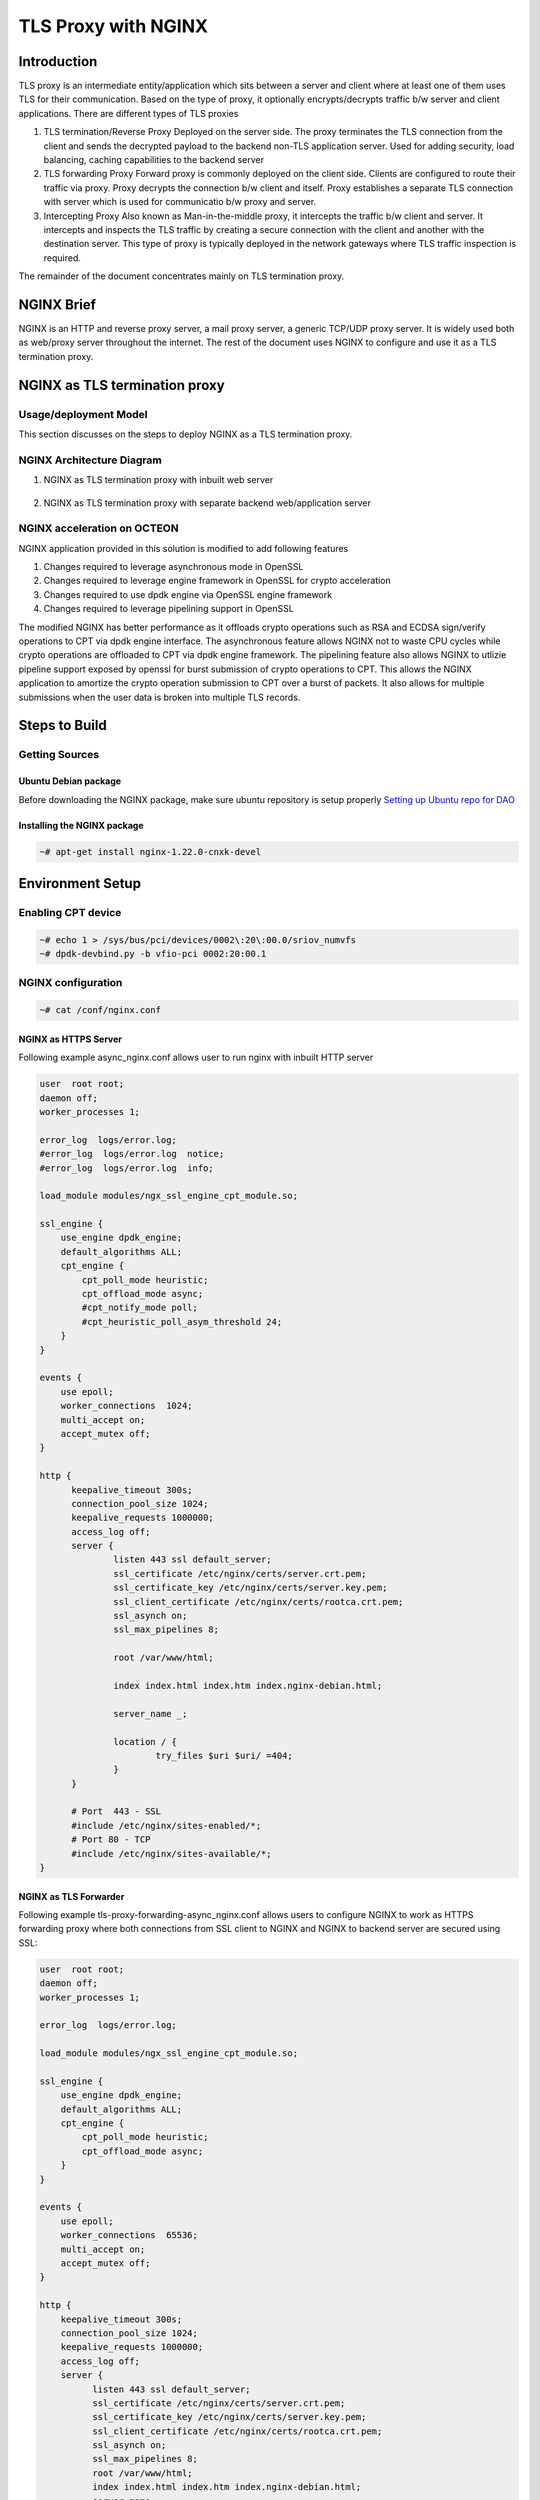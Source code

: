 ..  SPDX-License-Identifier: Marvell-MIT
    Copyright (c) 2024 Marvell.

********************
TLS Proxy with NGINX
********************

Introduction
============

TLS proxy is an intermediate entity/application which sits between a server and client where at least one of them uses TLS for their communication. Based on the type of proxy, it optionally encrypts/decrypts traffic b/w server and client applications. There are different types of TLS proxies

1. TLS termination/Reverse Proxy
   Deployed on the server side. The proxy terminates the TLS connection from the client and sends the decrypted payload to the backend non-TLS application server. Used for adding security, load balancing, caching capabilities to the backend server

2. TLS forwarding Proxy
   Forward proxy is commonly deployed on the client side. Clients are configured to route their traffic via proxy. Proxy decrypts the connection b/w client and itself. Proxy establishes a separate TLS connection with server which is used for communicatio b/w proxy and server.

3. Intercepting Proxy
   Also known as Man-in-the-middle proxy, it intercepts the traffic b/w client and server. It intercepts and inspects the TLS traffic by creating a secure connection with the client and another with the destination server. This type of proxy is typically deployed in the network gateways where TLS traffic inspection is required.

The remainder of the document concentrates mainly on TLS termination proxy.

NGINX Brief
===========
NGINX is an HTTP and reverse proxy server, a mail proxy server, a generic TCP/UDP proxy server. It is widely used both as web/proxy server throughout the internet. The rest of the document uses NGINX to configure and use it as a TLS termination proxy.

NGINX as TLS termination proxy
==============================

Usage/deployment Model
----------------------

This section discusses on the steps to deploy NGINX as a TLS termination proxy.

NGINX Architecture Diagram
--------------------------

1. NGINX as TLS termination proxy with inbuilt web server

   .. figure:: ./img/nginx-https-server.png

2. NGINX as TLS termination proxy with separate backend web/application server

   .. figure:: ./img/nginx-tls-termination.png

NGINX acceleration on OCTEON
----------------------------

NGINX application provided in this solution is modified to add following features

1. Changes required to leverage asynchronous mode in OpenSSL
2. Changes required to leverage engine framework in OpenSSL for crypto acceleration
3. Changes required to use dpdk engine via OpenSSL engine framework
4. Changes required to leverage pipelining support in OpenSSL

The modified NGINX has better performance as it offloads crypto operations such as RSA and ECDSA
sign/verify operations to CPT via dpdk engine interface. The asynchronous feature allows NGINX not to
waste CPU cycles while crypto operations are offloaded to CPT via dpdk engine framework. The pipelining
feature also allows NGINX to utlizie pipeline support exposed by openssl for burst submission of
crypto operations to CPT. This allows the NGINX application to amortize the crypto operation submission to
CPT over a burst of packets. It also allows for multiple submissions when the user data is broken into
multiple TLS records.

Steps to Build
==============

Getting Sources
---------------

Ubuntu Debian package
^^^^^^^^^^^^^^^^^^^^^

Before downloading the NGINX package, make sure ubuntu repository is setup properly
`Setting up Ubuntu repo for DAO <https://marvellembeddedprocessors.github.io/dao/guides/gsg/install.html#update-ubuntu-repository-to-download-dao-packages>`_

Installing the NGINX package
^^^^^^^^^^^^^^^^^^^^^^^^^^^^

.. code-block:: console

    ~# apt-get install nginx-1.22.0-cnxk-devel

Environment Setup
=================

Enabling CPT device
-------------------

.. code-block:: console

    ~# echo 1 > /sys/bus/pci/devices/0002\:20\:00.0/sriov_numvfs
    ~# dpdk-devbind.py -b vfio-pci 0002:20:00.1

NGINX configuration
-------------------

.. code-block:: console

    ~# cat /conf/nginx.conf

NGINX as HTTPS Server
^^^^^^^^^^^^^^^^^^^^^

Following example async_nginx.conf allows user to run nginx with inbuilt HTTP server

.. code-block:: text

  user  root root;
  daemon off;
  worker_processes 1;

  error_log  logs/error.log;
  #error_log  logs/error.log  notice;
  #error_log  logs/error.log  info;

  load_module modules/ngx_ssl_engine_cpt_module.so;

  ssl_engine {
      use_engine dpdk_engine;
      default_algorithms ALL;
      cpt_engine {
          cpt_poll_mode heuristic;
          cpt_offload_mode async;
          #cpt_notify_mode poll;
          #cpt_heuristic_poll_asym_threshold 24;
      }
  }

  events {
      use epoll;
      worker_connections  1024;
      multi_accept on;
      accept_mutex off;
  }

  http {
        keepalive_timeout 300s;
        connection_pool_size 1024;
        keepalive_requests 1000000;
        access_log off;
        server {
                listen 443 ssl default_server;
                ssl_certificate /etc/nginx/certs/server.crt.pem;
                ssl_certificate_key /etc/nginx/certs/server.key.pem;
                ssl_client_certificate /etc/nginx/certs/rootca.crt.pem;
                ssl_asynch on;
                ssl_max_pipelines 8;

                root /var/www/html;

                index index.html index.htm index.nginx-debian.html;

                server_name _;

                location / {
                        try_files $uri $uri/ =404;
                }
        }

        # Port  443 - SSL
        #include /etc/nginx/sites-enabled/*;
        # Port 80 - TCP
        #include /etc/nginx/sites-available/*;
  }

NGINX as TLS Forwarder
^^^^^^^^^^^^^^^^^^^^^^

Following example tls-proxy-forwarding-async_nginx.conf allows users to configure NGINX to work as HTTPS forwarding proxy where both connections from SSL client to NGINX and NGINX to backend server are secured using SSL:

.. code-block:: text

  user  root root;
  daemon off;
  worker_processes 1;

  error_log  logs/error.log;

  load_module modules/ngx_ssl_engine_cpt_module.so;

  ssl_engine {
      use_engine dpdk_engine;
      default_algorithms ALL;
      cpt_engine {
          cpt_poll_mode heuristic;
          cpt_offload_mode async;
      }
  }

  events {
      use epoll;
      worker_connections  65536;
      multi_accept on;
      accept_mutex off;
  }

  http {
      keepalive_timeout 300s;
      connection_pool_size 1024;
      keepalive_requests 1000000;
      access_log off;
      server {
            listen 443 ssl default_server;
            ssl_certificate /etc/nginx/certs/server.crt.pem;
            ssl_certificate_key /etc/nginx/certs/server.key.pem;
            ssl_client_certificate /etc/nginx/certs/rootca.crt.pem;
            ssl_asynch on;
            ssl_max_pipelines 8;
            root /var/www/html;
            index index.html index.htm index.nginx-debian.html;
            server_name _;
            location / {
                # where 2.0.0.2:443 is the backend HTTPS server:port
                proxy_pass https://2.0.0.2/;
            }
      }

  }

NGINX as TLS Initiator
^^^^^^^^^^^^^^^^^^^^^^

Following example backend-https-async_nginx.conf users to configure NGINX to work as a SSL proxy client to HTTP clients and communicate with HTTPS servers using SSL:

.. code-block:: text

  user  root root;
  daemon off;
  worker_processes 1;

  error_log  logs/error.log;

  load_module modules/ngx_ssl_engine_cpt_module.so;

  ssl_engine {
      use_engine dpdk_engine;
      default_algorithms ALL;
      cpt_engine {
          cpt_poll_mode heuristic;
          cpt_offload_mode async;
      }
  }

  events {
      use epoll;
      worker_connections  65536;
      multi_accept on;
      accept_mutex off;
  }

  http {
      keepalive_timeout 300s;
      connection_pool_size 1024;
      keepalive_requests 1000000;
      access_log off;
      server {
            # the Client connects to 8000 port on NGINX
            listen 8000;
            ssl_certificate /etc/nginx/certs/server.crt.pem;
            ssl_certificate_key /etc/nginx/certs/server.key.pem;
            ssl_max_pipelines 8;
            root /var/www/html;
            index index.html index.htm index.nginx-debian.html;
            server_name _;
            location / {
                # where 2.0.0.2:443 is the backend HTTPS server:port
                proxy_pass https://2.0.0.2/;
            }
      }

  }


OpenSSL configuration
---------------------

.. code-block:: console

    ~# cat /opt/openssl.cnf

OpenSSL example conf
^^^^^^^^^^^^^^^^^^^^

.. code-block:: text

  #
  # OpenSSL dpdk_engine Configuration File
  #

  # This definition stops the following lines choking if HOME isn't
  # defined.
  HOME                    = .

  openssl_conf = openssl_init

  [ openssl_init ]
  engines = engine_section

  [ eal_params_section ]
  eal_params_common = "E_DPDKCPT --socket-mem=500  -d librte_mempool_ring.so"
  eal_params_cptpf_dbdf = "0002:20:00.1"

  [ engine_section ]
  dpdk_engine = dpdkcpt_engine_section

  [ dpdkcpt_engine_section ]
  dynamic_path = /opt5/openssl-engine-dpdk/dpdk_engine.so
  eal_params = $eal_params_section::eal_params_common

  # Append process id to dpdk file prefix, turn on to avoid sharing hugepages/VF with other processes
  # If setting to no, manually add --file-prefix <name> to eal_params
  eal_pid_in_fileprefix = yes

  # Append -l <sched_getcpu()> to eal_params
  # If setting to no, manually add -l <lcore list> to eal_params
  eal_core_by_cpu = yes

  # Whitelist CPT VF device
  # Choose CPT VF automatically based on core number
  # replaces dd.f (device and function) in below PCI ID based on sched_getcpu
  eal_cptvf_by_cpu = $eal_params_section::eal_params_cptpf_dbdf

  cptvf_queues = {{0, 0}}
  engine_alg_support = ALL
  # Crypto device to use
  # Use openssl dpdk crypto PMD
  # crypto_driver = "crypto_openssl"
  # Use crypto_cn10k crypto PMD on cn10k
  #crypto_driver = "crypto_cn10k"
  # Use crypto_cn9k crypto PMD on cn9k
  crypto_driver = "crypto_cn9k"
  engine_log_level = ENG_LOG_INFO
  init=0

Launching the application
=========================

Running the Proxy Application
-----------------------------

.. code-block:: console

    ~# OPENSSL_CONF_MULTI=<path-to-conffile>/openssl.cnf <path-to-nginx-bin>/sbin/nginx -c <path-to-conffile>/async_nginx.conf

NOTE: Path to NGINX application = /usr/local/nginx/

Functional Testing of the Proxy
-------------------------------

.. code-block:: console

    ~# ab -i -c1 -n1 -f TLS1.2 -Z AES128-GCM-SHA256 https://<nginx-dut-ip>/test/<FILE_SIZE>.html

NOTE: A file <FILE_SIZE>.html (eg: 4MB.html) has to be created in the directory where nginx application is executed.

Performance Testing of the Proxy
--------------------------------

Kernel Parameters Tuning for best performance
^^^^^^^^^^^^^^^^^^^^^^^^^^^^^^^^^^^^^^^^^^^^^

Following kernel parameters should be set for load testing of nginx as well as to achieve optimal performance from linux kernel tcp stack.

.. code-block:: console

    ~# sysctl net.core.rmem_max=33554432
    ~# sysctl net.core.wmem_max=33554432
    ~# sysctl net.ipv4.tcp_rmem="4096 87380 33554432"
    ~# sysctl net.ipv4.tcp_wmem="4096 65536 33554432"
    ~# sysctl net.ipv4.tcp_window_scaling
    ~# sysctl net.ipv4.tcp_timestamps
    ~# sysctl net.ipv4.tcp_sack
    ~# ifconfig enP2p5s0 txqueuelen 5000
    ~# echo 30 > /proc/sys/net/ipv4/tcp_fin_timeout
    ~# echo 30 > /proc/sys/net/ipv4/tcp_keepalive_intvl
    ~# echo 5 > /proc/sys/net/ipv4/tcp_keepalive_probes
    ~# echo 1 > /proc/sys/net/ipv4/tcp_tw_recycle
    ~# echo 1 > /proc/sys/net/ipv4/tcp_tw_reuse
    ~# sysctl net.ipv4.tcp_tw_recycle=1
    ~# sysctl net.ipv4.tcp_no_metrics_save=1
    ~# sysctl net.core.netdev_max_backlog=30000
    ~# sysctl net.ipv4.tcp_congestion_control=cubic
    ~# echo 5 > /proc/sys/net/ipv4/tcp_fin_timeout

Performance measurement using ab client
^^^^^^^^^^^^^^^^^^^^^^^^^^^^^^^^^^^^^^^

The apache benchmark utility (ab) can be used to benchmark nginx

.. code-block:: console

    ~# ab -i -c64 -n10000 -f TLS1.2 -Z AES128-GCM-SHA256 https://<nginx-dut-ip>/test/<FILE_SIZE>.html

Performance using h2load client
^^^^^^^^^^^^^^^^^^^^^^^^^^^^^^^

.. code-block:: console

    ~# h2load  -n 10000 -c 64 --cipher=AES128-GCM-SHA256,2048,256 https://<nginx-dut-ip>/test/<FILE_SIZE>.html

Application running demo
^^^^^^^^^^^^^^^^^^^^^^^^

.. raw:: html
  :file: ../_static/demo/nginx.html